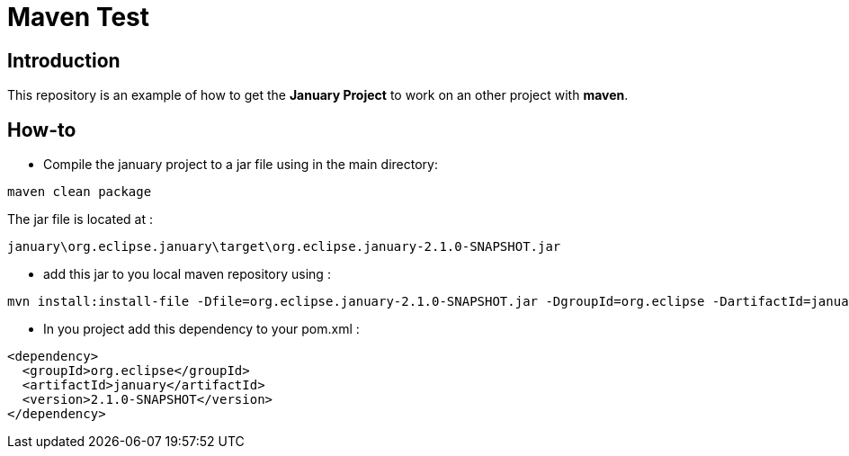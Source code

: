 = Maven Test

== Introduction
This repository is an example of how to get the *January Project*
to work on an other project with *maven*.

== How-to
* Compile the january project to a jar file using in the main directory:
[source, maven]
----
maven clean package
----

The jar file is located at :
[source, file path]
----
january\org.eclipse.january\target\org.eclipse.january-2.1.0-SNAPSHOT.jar
----

* add this jar to you local maven repository using :
[source, maven]
----
mvn install:install-file -Dfile=org.eclipse.january-2.1.0-SNAPSHOT.jar -DgroupId=org.eclipse -DartifactId=january -Dversion=2.1.0-SNAPSHOT -Dpackaging=jar
----

* In you project add this dependency to your pom.xml :
[source, xml]
----
<dependency>
  <groupId>org.eclipse</groupId>
  <artifactId>january</artifactId>
  <version>2.1.0-SNAPSHOT</version>
</dependency>
----